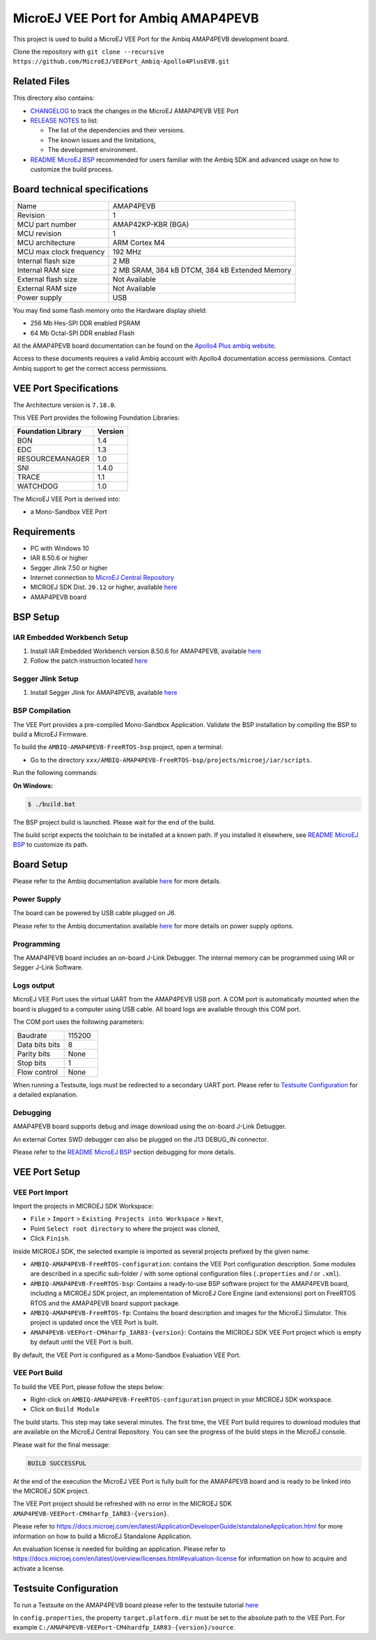 ..
    Copyright 2021-2023 MicroEJ Corp. All rights reserved.
    Use of this source code is governed by a BSD-style license that can be found with this software.

.. |BOARD_NAME| replace:: AMAP4PEVB
.. |BOARD_REVISION| replace:: 1
.. |RCP| replace:: MICROEJ SDK
.. |VEE_PORT| replace:: MicroEJ VEE Port
.. |VEE_PORTS| replace:: MicroEJ VEE Ports
.. |SIM| replace:: MicroEJ Simulator
.. |ARCH| replace:: MicroEJ Architecture
.. |CIDE| replace:: MICROEJ SDK
.. |RTOS| replace:: FreeRTOS RTOS
.. |MANUFACTURER| replace:: Ambiq

.. _README MicroEJ BSP: ./AMBIQ-AMAP4PEVB-FreeRTOS-bsp/projects/microej/README.rst
.. _RELEASE NOTES: ./RELEASE_NOTES.rst
.. _CHANGELOG: ./CHANGELOG.rst

==========================================
|VEE_PORT| for |MANUFACTURER| |BOARD_NAME|
==========================================

.. image:: https://shields.microej.com/endpoint?url=https://repository.microej.com/packages/badges/sdk_5.7.json
   :alt: sdk_5.7 badge
   :align: left

.. image:: https://shields.microej.com/endpoint?url=https://repository.microej.com/packages/badges/arch_7.18.json
   :alt: arch_7.18 badge
   :align: left

.. image:: https://shields.microej.com/endpoint?url=https://repository.microej.com/packages/badges/gui_3.json
   :alt: gui_3 badge
   :align: left

This project is used to build a MicroEJ VEE Port for the |MANUFACTURER| |BOARD_NAME| development board.

.. image:: ./images/AMAP4PEVB_board.png
  :align: center
  :width: 400px

Clone the repository with ``git clone --recursive https://github.com/MicroEJ/VEEPort_Ambiq-Apollo4PlusEVB.git``


Related Files
=============

This directory also contains:

* `CHANGELOG`_ to track the changes in the MicroEJ
  |BOARD_NAME| VEE Port
* `RELEASE NOTES`_ to list:

  - The list of the dependencies and their versions.
  - The known issues and the limitations,
  - The development environment.

* `README MicroEJ BSP`_ recommended for users familiar with the
  |MANUFACTURER| SDK and advanced usage on how to customize the build
  process.


Board technical specifications
==============================

.. list-table::

   * - Name
     - |BOARD_NAME|
   * - Revision
     - |BOARD_REVISION|
   * - MCU part number
     - AMAP42KP-KBR (BGA)
   * - MCU revision
     - 1
   * - MCU architecture
     - ARM Cortex M4
   * - MCU max clock frequency
     - 192 MHz
   * - Internal flash size
     - 2 MB
   * - Internal RAM size
     - 2 MB SRAM, 384 kB DTCM, 384 kB Extended Memory
   * - External flash size
     - Not Available
   * - External RAM size
     - Not Available
   * - Power supply
     - USB

You may find some flash memory onto the Hardware display shield:

- 256 Mb Hes-SPI DDR enabled PSRAM
- 64 Mb Octal-SPI DDR enabled Flash

All the |BOARD_NAME| board documentation can be found on the `Apollo4 Plus ambiq website <https://ambiq.com/apollo4-plus/>`_.

Access to these documents requires a valid |MANUFACTURER| account with Apollo4 documentation access permissions. Contact |MANUFACTURER| support to get the correct access permissions.

VEE Port Specifications
=======================

The Architecture version is ``7.18.0``.


This VEE Port provides the following Foundation Libraries:

.. list-table::
   :header-rows: 1

   * - Foundation Library
     - Version
   * - BON
     - 1.4
   * - EDC 
     - 1.3
   * - RESOURCEMANAGER
     - 1.0
   * - SNI
     - 1.4.0
   * - TRACE
     - 1.1
   * - WATCHDOG
     - 1.0

The |VEE_PORT| is derived into:

- a Mono-Sandbox VEE Port

Requirements
============

- PC with Windows 10
- IAR 8.50.6 or higher
- Segger Jlink 7.50 or higher
- Internet connection to `MicroEJ Central Repository <https://developer.microej.com/central-repository/>`_
- |RCP| Dist. ``20.12`` or higher, available `here <https://developer.microej.com/get-started/>`_
- |BOARD_NAME| board

BSP Setup
=========

IAR Embedded Workbench Setup
----------------------------

1. Install IAR Embedded Workbench version 8.50.6 for |BOARD_NAME|, available `here <https://www.iar.com/iar-embedded-workbench/>`__
2. Follow the patch instruction located `here <./AMBIQ-AMAP4PEVB-FreeRTOS-bsp/sdk/debugger_updates/README_tools_support_for_Apollo4Plus.txt>`__

Segger Jlink Setup
----------------------------

1. Install Segger Jlink for |BOARD_NAME|, available `here <https://www.segger.com/downloads/jlink/>`__

BSP Compilation
---------------

The VEE Port provides a pre-compiled Mono-Sandbox Application.
Validate the BSP installation by compiling the BSP to build a MicroEJ
Firmware.

To build the ``AMBIQ-AMAP4PEVB-FreeRTOS-bsp`` project, open a
terminal:

- Go to the directory ``xxx/AMBIQ-AMAP4PEVB-FreeRTOS-bsp/projects/microej/iar/scripts``.

Run the following commands:

**On Windows:**

.. code-block:: sh

      $ ./build.bat

The BSP project build is launched. Please wait for the end of the build.

The build script expects the toolchain to be installed at a known
path. If you installed it elsewhere, see `README MicroEJ BSP`_ to customize its path.

Board Setup
===========

Please refer to the |MANUFACTURER| documentation available `here
<https://ambiq.com/apollo4-plus/>`__
for more details.

Power Supply
------------

The board can be powered by USB cable plugged on J6.

Please refer to the |MANUFACTURER| documentation available `here
<https://ambiq.com/apollo4-plus/>`__
for more details on power supply options.

Programming
-----------

The |BOARD_NAME| board includes an on-board J-Link Debugger.
The internal memory can be programmed using IAR or Segger J-Link Software.

Logs output
-----------

MicroEJ VEE Port uses the virtual UART from the |BOARD_NAME|
USB port.  A COM port is automatically mounted when the board is
plugged to a computer using USB cable.  All board logs are available
through this COM port.

The COM port uses the following parameters:

.. list-table::
   :widths: 3 2

   * - Baudrate
     - 115200
   * - Data bits bits
     - 8
   * - Parity bits
     - None
   * - Stop bits
     - 1
   * - Flow control
     - None

When running a Testsuite, logs must be redirected to a secondary UART
port.  Please refer to `Testsuite Configuration`_ for a detailed
explanation.

Debugging
---------

|BOARD_NAME| board supports debug and image download using the on-board J-Link Debugger.

An external Cortex SWD debugger can also be plugged on the J13 DEBUG_IN connector.

Please refer to the `README MicroEJ BSP`_ section debugging for more
details.

VEE Port Setup
==============

VEE Port Import
---------------

Import the projects in |RCP| Workspace:

- ``File`` > ``Import`` > ``Existing Projects into Workspace`` >
  ``Next``,
- Point ``Select root directory`` to where the project was cloned,
- Click ``Finish``.

Inside |RCP|, the selected example is imported as several projects
prefixed by the given name:

- ``AMBIQ-AMAP4PEVB-FreeRTOS-configuration``: contains the
  VEE Port configuration description. Some modules are described in a
  specific sub-folder / with some optional configuration files
  (``.properties`` and / or ``.xml``).

- ``AMBIQ-AMAP4PEVB-FreeRTOS-bsp``: Contains a ready-to-use BSP
  software project for the |BOARD_NAME| board, including a
  |CIDE| project, an implementation of MicroEJ Core Engine (and
  extensions) port on |RTOS| and the |BOARD_NAME| board
  support package.

- ``AMBIQ-AMAP4PEVB-FreeRTOS-fp``: Contains the board description
  and images for the |SIM|. This project is updated once the VEE Port
  is built.

- ``AMAP4PEVB-VEEPort-CM4harfp_IAR83-{version}``:
  Contains the |RCP| VEE Port project which is empty by default until
  the VEE Port is built.

By default, the VEE Port is configured as a Mono-Sandbox Evaluation
VEE Port.


VEE Port Build
--------------

To build the VEE Port, please follow the steps below:

- Right-click on ``AMBIQ-AMAP4PEVB-FreeRTOS-configuration``
  project in your |RCP| workspace.
- Click on ``Build Module``

The build starts.  This step may take several minutes.  The first
time, the VEE Port build requires to download modules that are
available on the MicroEJ Central Repository.  You can see the progress
of the build steps in the MicroEJ console.

Please wait for the final message:

.. code-block::

                          BUILD SUCCESSFUL

At the end of the execution the |VEE_PORT| is fully built for the
|BOARD_NAME| board and is ready to be linked into the |CIDE|
project.


The VEE Port project should be refreshed with no error in the |RCP|
``AMAP4PEVB-VEEPort-CM4harfp_IAR83-{version}``.

Please refer to
https://docs.microej.com/en/latest/ApplicationDeveloperGuide/standaloneApplication.html
for more information on how to build a MicroEJ Standalone Application.

An evaluation license is needed for building an application. Please refer to
https://docs.microej.com/en/latest/overview/licenses.html#evaluation-license
for information on how to acquire and activate a license.


Testsuite Configuration
=======================

To run a Testsuite on the |BOARD_NAME| board please refer to the testsuite tutorial `here <https://docs.microej.com/en/latest/Tutorials/tutorialRunATestSuiteOnDevice.html>`__ 

In ``config.properties``, the property ``target.platform.dir`` must be
set to the absolute path to the VEE Port.  For example
``C:/AMAP4PEVB-VEEPort-CM4hardfp_IAR83-{version}/source``.
